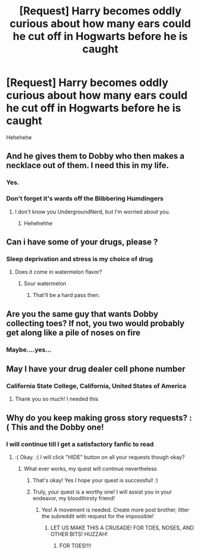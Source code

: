 #+TITLE: [Request] Harry becomes oddly curious about how many ears could he cut off in Hogwarts before he is caught

* [Request] Harry becomes oddly curious about how many ears could he cut off in Hogwarts before he is caught
:PROPERTIES:
:Author: UndergroundNerd
:Score: 0
:DateUnix: 1534192179.0
:DateShort: 2018-Aug-14
:FlairText: Request
:END:
Hehehehe


** And he gives them to Dobby who then makes a necklace out of them. I need this in my life.
:PROPERTIES:
:Author: moomoogoat
:Score: 7
:DateUnix: 1534192313.0
:DateShort: 2018-Aug-14
:END:

*** Yes.
:PROPERTIES:
:Author: UndergroundNerd
:Score: 2
:DateUnix: 1534192353.0
:DateShort: 2018-Aug-14
:END:


*** Don't forget it's wards off the Blibbering Humdingers
:PROPERTIES:
:Author: UndergroundNerd
:Score: 2
:DateUnix: 1534192412.0
:DateShort: 2018-Aug-14
:END:

**** I don't know you UndergroundNerd, but I'm worried about you.
:PROPERTIES:
:Author: idkallright
:Score: 7
:DateUnix: 1534193735.0
:DateShort: 2018-Aug-14
:END:

***** Hehehehhe
:PROPERTIES:
:Author: UndergroundNerd
:Score: 3
:DateUnix: 1534194098.0
:DateShort: 2018-Aug-14
:END:


** Can i have some of your drugs, please ?
:PROPERTIES:
:Author: natus92
:Score: 8
:DateUnix: 1534193571.0
:DateShort: 2018-Aug-14
:END:

*** Sleep deprivation and stress is my choice of drug
:PROPERTIES:
:Author: UndergroundNerd
:Score: 6
:DateUnix: 1534194086.0
:DateShort: 2018-Aug-14
:END:

**** Does it come in watermelon flavor?
:PROPERTIES:
:Author: XeshTrill
:Score: 2
:DateUnix: 1534213106.0
:DateShort: 2018-Aug-14
:END:

***** Sour watermelon
:PROPERTIES:
:Author: UndergroundNerd
:Score: 2
:DateUnix: 1534213246.0
:DateShort: 2018-Aug-14
:END:

****** That'll be a hard pass then.
:PROPERTIES:
:Author: XeshTrill
:Score: 3
:DateUnix: 1534239930.0
:DateShort: 2018-Aug-14
:END:


** Are you the same guy that wants Dobby collecting toes? If not, you two would probably get along like a pile of noses on fire
:PROPERTIES:
:Author: YerDaDoesTheAvon
:Score: 5
:DateUnix: 1534199410.0
:DateShort: 2018-Aug-14
:END:

*** Maybe....yes...
:PROPERTIES:
:Author: UndergroundNerd
:Score: 2
:DateUnix: 1534199538.0
:DateShort: 2018-Aug-14
:END:


** May I have your drug dealer cell phone number
:PROPERTIES:
:Author: Alex_fierro13
:Score: 2
:DateUnix: 1534221122.0
:DateShort: 2018-Aug-14
:END:

*** California State College, California, United States of America
:PROPERTIES:
:Author: UndergroundNerd
:Score: 3
:DateUnix: 1534221448.0
:DateShort: 2018-Aug-14
:END:

**** Thank you so much! I needed this
:PROPERTIES:
:Score: 2
:DateUnix: 1534221511.0
:DateShort: 2018-Aug-14
:END:


** Why do you keep making gross story requests? :( This and the Dobby one!
:PROPERTIES:
:Score: 1
:DateUnix: 1534199969.0
:DateShort: 2018-Aug-14
:END:

*** I will continue till I get a satisfactory fanfic to read
:PROPERTIES:
:Author: UndergroundNerd
:Score: 2
:DateUnix: 1534201587.0
:DateShort: 2018-Aug-14
:END:

**** :( Okay. :( I will click "HIDE" button on all your requests though okay?
:PROPERTIES:
:Score: 1
:DateUnix: 1534205511.0
:DateShort: 2018-Aug-14
:END:

***** What ever works, my quest will continue nevertheless
:PROPERTIES:
:Author: UndergroundNerd
:Score: 4
:DateUnix: 1534205580.0
:DateShort: 2018-Aug-14
:END:

****** That's okay! Yes I hope your quest is successful! :)
:PROPERTIES:
:Score: 5
:DateUnix: 1534206420.0
:DateShort: 2018-Aug-14
:END:


****** Truly, your quest is a worthy one! I will assist you in your endeavor, my bloodthirsty friend!
:PROPERTIES:
:Author: MrZwerg
:Score: 2
:DateUnix: 1534233317.0
:DateShort: 2018-Aug-14
:END:

******* Yes! A movement is needed. Create more post brother, litter the subreddit with request for the impossible!
:PROPERTIES:
:Author: UndergroundNerd
:Score: 3
:DateUnix: 1534233380.0
:DateShort: 2018-Aug-14
:END:

******** LET US MAKE THIS A CRUSADE! FOR TOES, NOSES, AND OTHER BITS! HUZZAH!
:PROPERTIES:
:Author: MrZwerg
:Score: 2
:DateUnix: 1534233922.0
:DateShort: 2018-Aug-14
:END:

********* FOR TOES!!!!
:PROPERTIES:
:Author: UndergroundNerd
:Score: 3
:DateUnix: 1534233941.0
:DateShort: 2018-Aug-14
:END:
